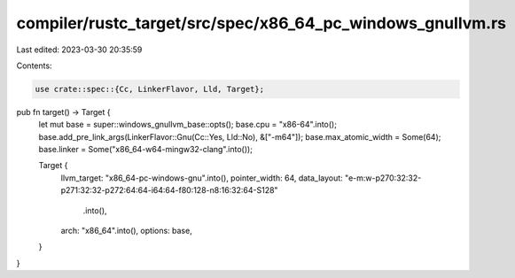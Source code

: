compiler/rustc_target/src/spec/x86_64_pc_windows_gnullvm.rs
===========================================================

Last edited: 2023-03-30 20:35:59

Contents:

.. code-block:: rs

    use crate::spec::{Cc, LinkerFlavor, Lld, Target};

pub fn target() -> Target {
    let mut base = super::windows_gnullvm_base::opts();
    base.cpu = "x86-64".into();
    base.add_pre_link_args(LinkerFlavor::Gnu(Cc::Yes, Lld::No), &["-m64"]);
    base.max_atomic_width = Some(64);
    base.linker = Some("x86_64-w64-mingw32-clang".into());

    Target {
        llvm_target: "x86_64-pc-windows-gnu".into(),
        pointer_width: 64,
        data_layout: "e-m:w-p270:32:32-p271:32:32-p272:64:64-i64:64-f80:128-n8:16:32:64-S128"
            .into(),
        arch: "x86_64".into(),
        options: base,
    }
}


